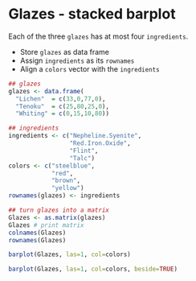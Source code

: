 #+property: header-args:R :session *R* :exports both :results output
#+options: toc:nil num:nil
* Glazes - stacked barplot

Each of the three ~glazes~ has at most four ~ingredients~.
- Store ~glazes~ as data frame
- Assign ~ingredients~ as its ~rownames~
- Align a ~colors~ vector with the ~ingredients~
#+begin_src R
  ## glazes
  glazes <- data.frame( 
    "Lichen"  = c(33,0,77,0),
    "Tenoku"  = c(25,80,25,0),
    "Whiting" = c(0,15,10,80))

  ## ingredients
  ingredients <- c("Nepheline.Syenite",
                   "Red.Iron.Oxide",
                   "Flint",
                   "Talc")
  colors <- c("steelblue",
              "red",
              "brown",
              "yellow")
  rownames(glazes) <- ingredients

  ## turn glazes into a matrix
  Glazes <- as.matrix(glazes)
  Glazes # print matrix
  colnames(Glazes)
  rownames(Glazes)
#+end_src

#+RESULTS:
:                   Lichen Tenoku Whiting
: Nepheline.Syenite     33     25       0
: Red.Iron.Oxide         0     80      15
: Flint                 77     25      10
: Talc                   0      0      80
: [1] "Lichen"  "Tenoku"  "Whiting"
: [1] "Nepheline.Syenite" "Red.Iron.Oxide"    "Flint"            
: [4] "Talc"

#+begin_src R :results graphics file :file ./img/glaze.png
  barplot(Glazes, las=1, col=colors)
#+end_src

#+RESULTS:
[[file:./img/glaze.png]]

#+begin_src R :results graphics file :file ./img/glaze1.png
  barplot(Glazes, las=1, col=colors, beside=TRUE)
#+end_src

#+RESULTS:
[[file:./img/glaze1.png]]
  


